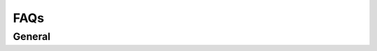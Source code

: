 FAQs
=====

.. role:: red

:red:`General`
--------------



.. raw:: html

	<style>
		.red {color:red;}
		p {text-align: justify;}
	</style>